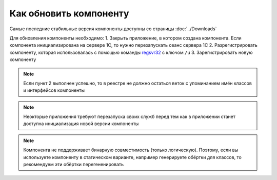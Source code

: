 Как обновить компоненту
=======================

Самые последние стабильные версия компоненты доступны со страницы :doc:`../Downloads`


Для обновления компоненты необходимо:
1. Закрыть приложение, в котором создана компонента. Если компонента инициализирована на сервере 1С, то нужно перезапускать сеанс сервера 1С
2. Разрегистрировать компоненту, которая использовалась с помощью команды `regsvr32 <https://docs.microsoft.com/en-us/windows-server/administration/windows-commands/regsvr32>`_ с ключом ``/u``
3. Зарегистрировать новую компоненту

.. note:: Если пункт 2 выполнен успешно, то в реестре не должно остаться веток с упоминанием имён классов и интерфейсов компоненты

.. note:: Неокторые приложения требуют перезапуска своих служб перед тем как в приложении станет доступна инициализация новой версии компоненты

.. note:: Компонента не поддерживает бинарную совместимость (только логическую). Поэтому, если вы используете компоненту в статическом варианте, например генерируете обёртки для классов, то рекомендуем эти обёртки перегененировать
